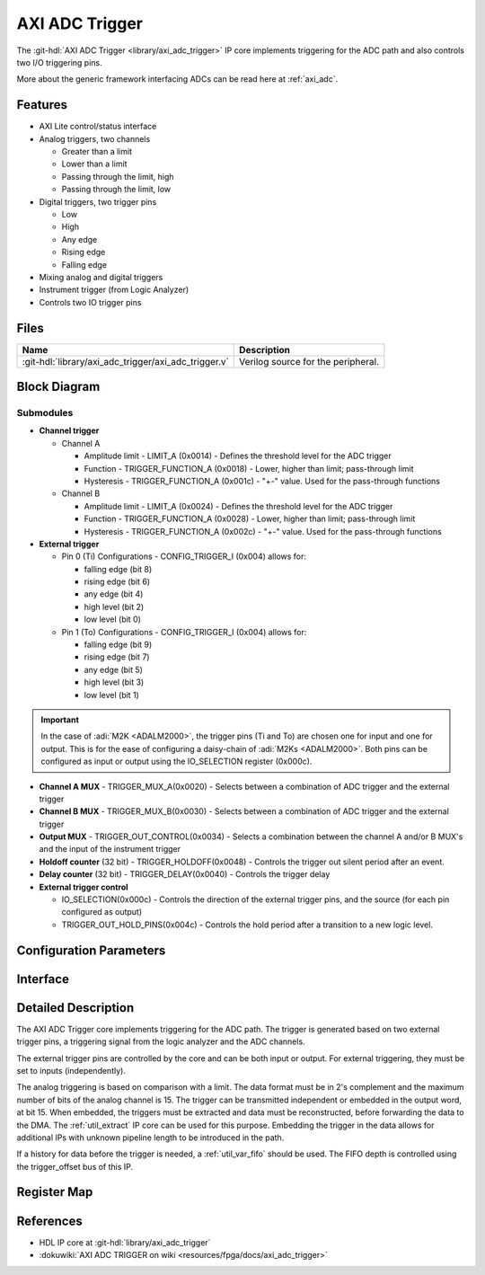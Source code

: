 .. _axi_adc_trigger:

AXI ADC Trigger
================================================================================

.. hdl-component-diagram::

The :git-hdl:`AXI ADC Trigger <library/axi_adc_trigger>` IP core implements
triggering for the ADC path and also controls two I/O triggering pins.

More about the generic framework interfacing ADCs can be read here at :ref:`axi_adc`.

Features
--------------------------------------------------------------------------------

-  AXI Lite control/status interface
-  Analog triggers, two channels

   -  Greater than a limit
   -  Lower than a limit
   -  Passing through the limit, high
   -  Passing through the limit, low

-  Digital triggers, two trigger pins

   -  Low
   -  High
   -  Any edge
   -  Rising edge
   -  Falling edge

-  Mixing analog and digital triggers
-  Instrument trigger (from Logic Analyzer)
-  Controls two IO trigger pins

Files
--------------------------------------------------------------------------------

.. list-table::
   :header-rows: 1

   * - Name
     - Description
   * - :git-hdl:`library/axi_adc_trigger/axi_adc_trigger.v`
     - Verilog source for the peripheral.

Block Diagram
--------------------------------------------------------------------------------

.. image:: block_diagram.svg
   :alt: AXI ADC Trigger block diagram
   :align: center

Submodules
~~~~~~~~~~~~~~~~~~~~~~~~~~~~~~~~~~~~~~~~~~~~~~~~~~~~~~~~~~~~~~~~~~~~~~~~~~~~~~~~

-  **Channel trigger**

   -  Channel A

      -  Amplitude limit - LIMIT_A (0x0014) - Defines the threshold level for
         the ADC trigger
      -  Function - TRIGGER_FUNCTION_A (0x0018) - Lower, higher than limit;
         pass-through limit
      -  Hysteresis - TRIGGER_FUNCTION_A (0x001c) - "+-" value. Used for the
         pass-through functions

   -  Channel B

      -  Amplitude limit - LIMIT_A (0x0024) - Defines the threshold level for
         the ADC trigger
      -  Function - TRIGGER_FUNCTION_A (0x0028) - Lower, higher than limit;
         pass-through limit
      -  Hysteresis - TRIGGER_FUNCTION_A (0x002c) - "+-" value. Used for the
         pass-through functions

-  **External trigger**

   -  Pin 0 (Ti)
      Configurations - CONFIG_TRIGGER_I (0x004) allows for:

      -  falling edge (bit 8)
      -  rising edge (bit 6)
      -  any edge (bit 4)
      -  high level (bit 2)
      -  low level (bit 0)

   -  Pin 1 (To)
      Configurations - CONFIG_TRIGGER_I (0x004) allows for:

      -  falling edge (bit 9)
      -  rising edge (bit 7)
      -  any edge (bit 5)
      -  high level (bit 3)
      -  low level (bit 1)

.. important::

   In the case of :adi:`M2K <ADALM2000>`, the trigger pins (Ti and To) are
   chosen one for input and one for output. This is for the ease of
   configuring a daisy-chain of :adi:`M2Ks <ADALM2000>`.
   Both pins can be configured as input or output using the IO_SELECTION
   register (0x000c).

-  **Channel A MUX** - TRIGGER_MUX_A(0x0020) - Selects between a combination
   of ADC trigger and the external trigger
-  **Channel B MUX** - TRIGGER_MUX_B(0x0030) - Selects between a combination
   of ADC trigger and the external trigger

-  **Output MUX** - TRIGGER_OUT_CONTROL(0x0034) - Selects a combination
   between the channel A and/or B MUX's and the input of the instrument trigger
-  **Holdoff counter** (32 bit) - TRIGGER_HOLDOFF(0x0048) - Controls the
   trigger out silent period after an event.
-  **Delay counter** (32 bit) - TRIGGER_DELAY(0x0040) - Controls the trigger
   delay

-  **External trigger control**

   * IO_SELECTION(0x000c) - Controls the direction of the external trigger pins,
     and the source (for each pin configured as output)
   * TRIGGER_OUT_HOLD_PINS(0x004c) - Controls the hold period after a
     transition to a new logic level.

Configuration Parameters
--------------------------------------------------------------------------------

.. hdl-parameters::

Interface
--------------------------------------------------------------------------------

.. hdl-interfaces::

   * - clk
     - Clock input
   * - trigger_in
     - Instrument trigger input
   * - trigger_i
     - External trigger input
   * - trigger_o
     - Trigger output
   * - trigger_t
     - Trigger T signal, controlling if pin is input or output
   * - data_a
     - Analog data for channel A
   * - data_b
     - Analog data for channel B
   * - data_valid_a
     - Data valid signal for channel A
   * - data_valid_b
     - Data valid signal for channel B
   * - data_a_trig
     - Data with trigger embedded as most significant bit, channel A
   * - data_b_trig
     - Data with trigger embedded as most significant bit, channel B
   * - data_valid_a_trig
     - Data valid for channel A
   * - data_valid_b_trig
     - Data valid for channel B
   * - trigger_out
     - Trigger out of the adc_trigger delayed by 4 clock cycles plus the
       trigger delay mechanism used with the variable FIFO for history (data
       before trigger)
   * - trigger_out_la
     - Trigger out of the adc_trigger delayed by 2 clock cycles, minimum
       delay possible for instrument trigger
   * - fifo_depth
     - Controls the dynamic depth of the history FIFO
   * - s_axi
     - Standard AXI Slave Memory Map interface

Detailed Description
--------------------------------------------------------------------------------

The AXI ADC Trigger core implements triggering for the ADC path. The trigger is
generated based on two external trigger pins, a triggering signal from the logic
analyzer and the ADC channels.

The external trigger pins are controlled by the core and can be both input or
output. For external triggering, they must be set to inputs (independently).

The analog triggering is based on comparison with a limit. The data format must
be in 2's complement and the maximum number of bits of the analog channel is 15.
The trigger can be transmitted independent or embedded in the output word, at
bit 15. When embedded, the triggers must be extracted and data must be
reconstructed, before forwarding the data to the DMA.
The :ref:`util_extract` IP core can be used for this purpose. Embedding the
trigger in the data allows for additional IPs with unknown pipeline length
to be introduced in the path.

If a history for data before the trigger is needed, a :ref:`util_var_fifo`
should be used.
The FIFO depth is controlled using the trigger_offset bus of this IP.

Register Map
--------------------------------------------------------------------------------

.. hdl-regmap::
   :name: AXI_ADC_TRIGGER

References
--------------------------------------------------------------------------------

* HDL IP core at :git-hdl:`library/axi_adc_trigger`
* :dokuwiki:`AXI ADC TRIGGER on wiki <resources/fpga/docs/axi_adc_trigger>`
